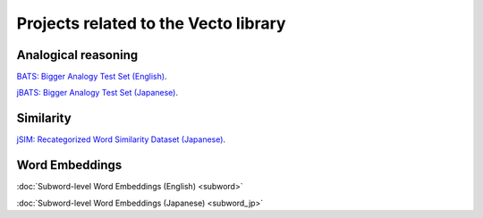 .. title: Vecto projects
.. slug: index
.. link:
.. tags: mathjax
.. hidetitle: True
.. pretty_url: False

=====================================
Projects related to the Vecto library
=====================================

--------------------
Analogical reasoning
--------------------

`BATS: Bigger Analogy Test Set (English) <BATS>`_.

`jBATS: Bigger Analogy Test Set (Japanese) <jBATS>`_.

----------
Similarity
----------

`jSIM: Recategorized Word Similarity Dataset (Japanese) <jSIM>`_.

---------------
Word Embeddings
---------------

:doc:`Subword-level Word Embeddings (English) <subword>`

:doc:`Subword-level Word Embeddings (Japanese) <subword_jp>`

